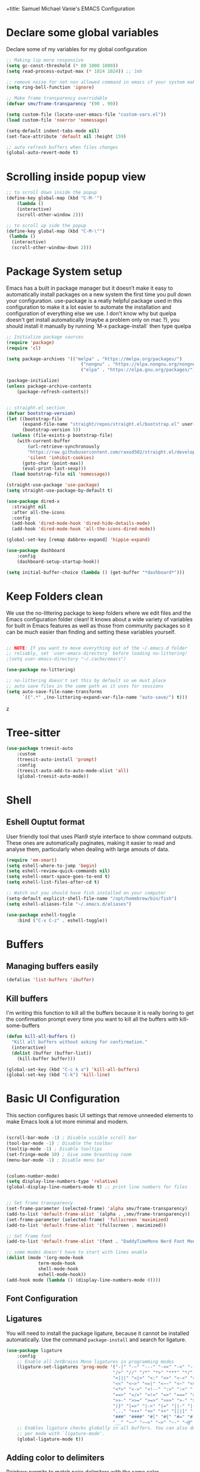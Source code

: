 +title: Samuel Michael Vanie's EMACS Configuration
#+PROPERTY: header-args:emacs-lisp :tangle ./init.el

* Declare some global variables

Declare some of my variables for my global configuration

#+BEGIN_SRC emacs-lisp
;; Making lsp more responsive
(setq gc-const-threshold (* 80 1000 1000))
(setq read-process-output-max (* 1024 1024)) ;; 1mb

;; remove noise for not non allowed command in emacs if your system make them
(setq ring-bell-function 'ignore)

;; Make frame transparency overridable
(defvar smv/frame-transparency '(90 . 90))

(setq custom-file (locate-user-emacs-file "custom-vars.el"))
(load custom-file 'noerror 'nomessage)

(setq-default indent-tabs-mode nil)
(set-face-attribute 'default nil :height 159)

;; auto refresh buffers when files changes
(global-auto-revert-mode t)

#+END_SRC


* Scrolling inside popup view

#+begin_src emacs-lisp
;; to scroll down inside the popup
(define-key global-map (kbd "C-M-'")
    (lambda ()
    (interactive)
    (scroll-other-window 2)))

;; to scroll up side the popup
(define-key global-map (kbd "C-M-\"")
 (lambda ()
  (interactive)
  (scroll-other-window-down 2)))

#+end_src

* Package System setup

Emacs has a built in package manager but it doesn’t make it easy to automatically install packages on a new system the first time you pull down your configuration. use-package is a really helpful package used in this configuration to make it a lot easier to automate the installation and configuration of everything else we use.
I don't know why but quelpa doesn't get install automatically (maybe a problem only on mac ?), you should install it manually by running `M-x package-install` then type quelpa

#+BEGIN_SRC emacs-lisp
;; Initialize package sources
(require 'package)
(require 'cl)

(setq package-archives '(("melpa" . "https://melpa.org/packages/")
                            ("nongnu" . "https://elpa.nongnu.org/nongnu/")
                            ("elpa" . "https://elpa.gnu.org/packages/")))

(package-initialize)
(unless package-archive-contents
    (package-refresh-contents))


;; straight.el section
(defvar bootstrap-version)
(let ((bootstrap-file
      (expand-file-name "straight/repos/straight.el/bootstrap.el" user-emacs-directory))
      (bootstrap-version 5))
  (unless (file-exists-p bootstrap-file)
    (with-current-buffer
        (url-retrieve-synchronously
        "https://raw.githubusercontent.com/raxod502/straight.el/develop/install.el"
        'silent 'inhibit-cookies)
      (goto-char (point-max))
      (eval-print-last-sexp)))
  (load bootstrap-file nil 'nomessage))

(straight-use-package 'use-package)
(setq straight-use-package-by-default t)

(use-package dired-x
  :straight nil
  :after all-the-icons
  :config
  (add-hook 'dired-mode-hook 'dired-hide-details-mode)
  (add-hook 'dired-mode-hook 'all-the-icons-dired-mode))

(global-set-key [remap dabbrev-expand] 'hippie-expand)

(use-package dashboard
    :config
    (dashboard-setup-startup-hook))

(setq initial-buffer-choice (lambda () (get-buffer "*dashboard*")))
#+END_SRC


* Keep Folders clean

We use the no-littering package to keep folders where we edit files and the Emacs configuration folder clean! It knows about a wide variety of variables for built in Emacs features as well as those from community packages so it can be much easier than finding and setting these variables yourself.

#+begin_src emacs-lisp

;; NOTE: If you want to move everything out of the ~/.emacs.d folder
;; reliably, set `user-emacs-directory` before loading no-littering!
;(setq user-emacs-directory "~/.cache/emacs")

(use-package no-littering)

;; no-littering doesn't set this by default so we must place
;; auto save files in the same path as it uses for sessions
(setq auto-save-file-name-transforms
      `((".*" ,(no-littering-expand-var-file-name "auto-save/") t)))

#+end_src
z

* Tree-sitter

#+begin_src emacs-lisp
(use-package treesit-auto
    :custom
    (treesit-auto-install 'prompt)
    :config
    (treesit-auto-add-to-auto-mode-alist 'all)
    (global-treesit-auto-mode))

#+end_src

* Shell
** Eshell Ouptut format

User friendly tool that uses Plan9 style interface to show command outputs. These ones are automatically paginates, making it easier to read and analyse them, particularly when dealing with large amouts of data.

#+begin_src emacs-lisp
(require 'em-smart)
(setq eshell-where-to-jump 'begin)
(setq eshell-review-quick-commands nil)
(setq eshell-smart-space-goes-to-end t)
(setq eshell-list-files-after-cd t)

;; Watch out you should have fish installed on your computer
(setq-default explicit-shell-file-name "/opt/homebrew/bin/fish")
(setq eshell-aliases-file "~/.emacs.d/aliases")

(use-package eshell-toggle
    :bind ("C-x C-z" . eshell-toggle))
#+end_src

* Buffers

** Managing buffers easily

#+begin_src emacs-lisp
(defalias 'list-buffers 'ibuffer)
#+end_src

** Kill buffers

I'm writing this function to kill all the buffers because it is really boring to get the confirmation prompt every time you want to kill all the buffers with kill-some-buffers

#+begin_src emacs-lisp
(defun kill-all-buffers ()
  "Kill all buffers without asking for confirmation."
  (interactive)
  (dolist (buffer (buffer-list))
    (kill-buffer buffer)))

(global-set-key (kbd "C-c k a") 'kill-all-buffers)
(global-set-key (kbd "C-k") 'kill-line)
#+end_src

* Basic UI Configuration

This section configures basic UI settings that remove unneeded elements to make Emacs look a lot more minimal and modern.

#+begin_src emacs-lisp

(scroll-bar-mode -1) ; Disable visible scroll bar
(tool-bar-mode -1) ; Disable the toolbar
(tooltip-mode -1) ; Disable tooltips
(set-fringe-mode 10) ; Give some breathing room
(menu-bar-mode -1) ; Disable menu bar


(column-number-mode)
(setq display-line-numbers-type 'relative)
(global-display-line-numbers-mode t) ;; print line numbers for files


;; Set frame transparency
(set-frame-parameter (selected-frame) 'alpha smv/frame-transparency)
(add-to-list 'default-frame-alist `(alpha . ,smv/frame-transparency))
(set-frame-parameter (selected-frame) 'fullscreen 'maximized)
(add-to-list 'default-frame-alist '(fullscreen . maximized))

;; Set frame font
(add-to-list 'default-frame-alist '(font . "DaddyTimeMono Nerd Font Mono"))

;; some modes doesn't have to start with lines enable
(dolist (mode '(org-mode-hook
            term-mode-hook
            shell-mode-hook
            eshell-mode-hook))
(add-hook mode (lambda () (display-line-numbers-mode 0))))

#+end_src

** Font Configuration

** Ligatures

You will need to install the package ligature, because it cannot be installed automatically. Use the command ~package-install~ and search for ligature.

#+begin_src emacs-lisp
(use-package ligature
    :config
    ;; Enable all JetBrains Mono ligatures in programming modes
    (ligature-set-ligatures 'prog-mode '("-|" "-~" "---" "-<<" "-<" "--" "->" "->>" "-->" "///" "/=" "/=="
                                        "/>" "//" "/*" "*>" "***" "*/" "<-" "<<-" "<=>" "<=" "<|" "<||"
                                        "<|||" "<|>" "<:" "<>" "<-<" "<<<" "<==" "<<=" "<=<" "<==>" "<-|"
                                        "<<" "<~>" "<=|" "<~~" "<~" "<$>" "<$" "<+>" "<+" "</>" "</" "<*"
                                        "<*>" "<->" "<!--" ":>" ":<" ":::" "::" ":?" ":?>" ":=" "::=" "=>>"
                                        "==>" "=/=" "=!=" "=>" "===" "=:=" "==" "!==" "!!" "!=" ">]" ">:"
                                        ">>-" ">>=" ">=>" ">>>" ">-" ">=" "&&&" "&&" "|||>" "||>" "|>" "|]"
                                        "|}" "|=>" "|->" "|=" "||-" "|-" "||=" "||" ".." ".?" ".=" ".-" "..<"
                                        "..." "+++" "+>" "++" "[||]" "[<" "[|" "{|" "??" "?." "?=" "?:" "##"
                                        "###" "####" "#[" "#{" "#=" "#!" "#:" "#_(" "#_" "#?" "#(" ";;" "_|_"
                                        "__" "~~" "~~>" "~>" "~-" "~@" "$>" "^=" "]#"))
    ;; Enables ligature checks globally in all buffers. You can also do it
    ;; per mode with `ligature-mode'.
    (global-ligature-mode t))
#+end_src

** Adding color to delimiters

Rainbow permits to match pairs delimiters with the same color.

#+begin_src emacs-lisp
(use-package rainbow-delimiters
	     :hook (prog-mode . rainbow-delimiters-mode))
#+end_src


* Terminal

** Eshell

#+begin_src emacs-lisp
(require 'ansi-color)
(require 'eshell)
(defun eshell-handle-ansi-color ()
  (ansi-color-apply-on-region eshell-last-output-start
                              eshell-last-output-end))
(add-to-list 'eshell-output-filter-functions 'eshell-handle-ansi-color)
#+end_src

** vterm

Vterm is a better terminal emulator that will permit good rendering of all terminal commands

#+begin_src emacs-lisp
(use-package vterm)

(use-package multi-vterm
       :after vterm 
       :ensure t
       :config
       (define-key vterm-mode-map [return]                      #'vterm-send-return)
       (global-set-key (kbd "C-x C-y") 'multi-vterm))

#+end_src


* Keybindings Configuration

** hydra and general

#+begin_src emacs-lisp
(global-set-key (kbd "<escape>") 'keyboard-escape-quit)

(use-package general ;; for setting keybindings
    :config
    (general-create-definer smv/leader-keys
        :keymaps '(normal visual emacs)
        :prefix "SPC"
        :global-prefix "SPC")

    (smv/leader-keys
        "t" '(:ignore t :which-key "toggles")
        "tt" '(counsel-load-theme :which-key "choose theme")))
    
(use-package hydra) ;; hydra permit to repeat a command easily without repeating the keybindings multiple
#+end_src


** Xah-fly keys

Xah-fly keys is an insane modal editing tools exclusively reserve to emacs users.

#+begin_src emacs-lisp
  (use-package xah-fly-keys
    :config
    (xah-fly-keys t)
    (xah-fly-keys-set-layout "colemak")
    (setq xah-fly-use-control-key nil)
    (setq xah-fly-use-meta-key nil)
    (define-key xah-fly-command-map (kbd "k") 'swiper)
    (define-key xah-fly-command-map (kbd "SPC b") 'copilot-complete))
#+end_src

* UI Configuration

** Color Theme

[[https://github.com/hlissner/emacs-doom-themes][doom-themes]] and ef  are a set of themes that support various emacs modes. It also has support for doom-modeline that I use as my mode line.
Counsel can permit quickly switch between these themes, hit ~M-x counsel-load-theme~

#+begin_src emacs-lisp
(use-package doom-themes)
(use-package ef-themes
    :config
    (load-theme 'manoj-dark t))
#+end_src

** Better Mode line

[[https://github.com/seagle0128/doom-modeline][doom-modeline]] is a very attractive and rich mode line configuration for emacs. I use nerd-icons packages to add to it some cool icons.
You will have to install the icons on your machine before to get the full functionnalities : ~M-x all-the-icons-install-fonts~ and ~M-x nerd-icons-install~.

#+begin_src emacs-lisp
  (use-package all-the-icons
      :if (display-graphic-p))

  (use-package all-the-icons-ivy
    :after all-the-icons)

  (use-package all-the-icons-dired
    :after all-the-icons)

  (use-package nerd-icons)
#+end_src

** Which Key

[[https://github.com/justbur/emacs-which-key][which-key]]  is a useful UI panel that appears when you start pressing any key binding in Emacs to offer you all possible completions for the prefix. For example, if you press C-c (hold control and press the letter c), a panel will appear at the bottom of the frame displaying all of the bindings under that prefix and which command they run. This is very useful for learning the possible key bindings in the mode of your current buffer.

#+begin_src emacs-lisp
(use-package which-key ;; print next keybindings
	     :init (which-key-mode) ;; happens before the package is loaded
	     :diminish which-key-mode
	     :config ;; only runs after the mode is loaded
	     (setq which-key-idle-delay 0.3))
#+end_src

** Ivy and Counsel

[[https://oremacs.com/swiper/][Ivy]]  is an excellent completion framework for Emacs. It provides a minimal yet powerful selection menu that appears when you open files, switch buffers, and for many other tasks in Emacs. Counsel is a customized set of commands to replace `find-file` with `counsel-find-file`, etc which provide useful commands for each of the default completion commands.

[[https://github.com/Yevgnen/ivy-rich][ivy-rich]]  adds extra columns to a few of the Counsel commands to provide more information about each item.

#+begin_src emacs-lisp

(use-package ivy
  :diminish
  :bind (("C-s" . swiper)
          :map ivy-minibuffer-map
          ("TAB" . ivy-alt-done)
          ("C-l" . ivy-alt-done)
          ("C-j" . ivy-next-line)
          ("C-k" . ivy-previous-line)
          :map ivy-switch-buffer-map
          ("C-k" . ivy-previous-line)
          ("C-l" . ivy-done)
          ("C-d" . ivy-switch-buffer-kill)
          :map ivy-reverse-i-search-map
          ("C-k" . ivy-previous-line)
          ("C-d" . ivy-reverse-i-search-kill))
  :config
  (ivy-mode 1))

(use-package ivy-rich
  :after (ivy counsel)
  :init
  (ivy-rich-mode 1))

(use-package counsel
  :bind (("C-M-j" . 'counsel-switch-buffer)
          :map minibuffer-local-map
          ("C-r" . 'counsel-minibuffer-history))
  :custom
  (counsel-linux-app-format-function #'counsel-linux-app-format-function-name-only)
  :config
  (counsel-mode 1))
#+end_src

*** Improved Candidate Sorting with prescient.el

[[https://github.com/radian-software/prescient.el][prescient.el]] provides some helpful behavior for sorting Ivy completion candidates based on how recently or frequently you select them. This can be especially helpful when using M-x to run commands that you don’t have bound to a key but still need to access occasionally.

#+begin_src emacs-lisp

(use-package ivy-prescient
  :after counsel
  :custom
  (ivy-prescient-enable-filtering nil)
  :config
  ;; Uncomment the following line to have sorting remembered across sessions!
  ;(prescient-persist-mode 1)
  (ivy-prescient-mode 1))

#+end_src

** Helpful Help Commands

[[https://github.com/Wilfred/helpful][Helpful]] adds a lot of very helpful (get it?) information to Emacs’ describe- command buffers. For example, if you use describe-function, you will not only get the documentation about the function, you will also see the source code of the function and where it gets used in other places in the Emacs configuration. It is very useful for figuring out how things work in Emacs.

#+begin_src emacs-lisp

(use-package helpful
  :commands (helpful-callable helpful-variable helpful-command helpful-key)
  :custom
  (counsel-describe-function-function #'helpful-callable)
  (counsel-describe-variable-function #'helpful-variable)
  :bind
  ([remap describe-function] . counsel-describe-function)
  ([remap describe-command] . helpful-command)
  ([remap describe-variable] . counsel-describe-variable)
  ([remap describe-key] . helpful-key))

#+end_src


** Text Scaling

I use hydra to build a trasient that will permit me to quickly adjust the scale of my text. I boud it to `C-s t s`, and once activated, j and k to increase and decrease the text size.

#+begin_src emacs-lisp

(defhydra hydra-text-scale (:timeout 3)
  "scalte text"
  ("j" text-scale-increase "in")
  ("k" text-scale-decrease "out")
  ("f" nil "finished" :exit t))

(smv/leader-keys ;; use general to set a keybinding to quickly change text size
  "ts" '(hydra-text-scale/body :which-key "scale text"))
#+end_src


* Org Mode

[[https://orgmode.org/][OrgMode]] is a rich document editor, project planner, task and time tracker, blogging engine, and literate coding utility all wrapped up in one package.


** Setting env for pdf export

#+begin_src emacs-lisp
(setenv "PATH" (concat (getenv "PATH") ":/Library/TeX/texbin"))
#+end_src


** Better Font Faces

I create a function called `smv/org-font-setup` to configure various text faces for tweaking org-mode. I have fixed font for code source, table, ... and variable font (Roboto Condensed light for text).

#+begin_src emacs-lisp

(defun smv/org-font-setup ()
    (font-lock-add-keywords 'org-mode ;; Change the list icon style from "-" to "."
                            '(("^ *\\([-]\\) "
                            (0 (prog1 () (compose-region (match-beginning 1) (match-end 1) "•"))))))
    (font-lock-add-keywords 'org-mode
                            '(("^ *\\([+]\\) "
                            (0 (prog1 () (compose-region (match-beginning 1) (match-end 1) "◦"))))))

    ;; configuration of heading levels size
    (dolist (face '((org-level-1 . 1.2)
                        (org-level-2 . 1.1)
                        (org-level-3 . 1.05)
                        (org-level-4 . 1.0)
                        (org-level-5 . 1.0)
                        (org-level-6 . 1.0)
                        (org-level-7 . 1.0)
                        (org-level-8 . 1.0)))
        (set-face-attribute (car face) nil :font "Chalkboard" :weight 'regular :height (cdr face)))
        ;; Ensure that anything that should be fixed-pitch in Org files appears that way
        (set-face-attribute 'org-block nil    :inherit 'fixed-pitch)
        (set-face-attribute 'org-table nil    :inherit 'fixed-pitch)
        (set-face-attribute 'org-formula nil  :inherit 'fixed-pitch)
        (set-face-attribute 'org-code nil     :inherit '(shadow fixed-pitch))
        (set-face-attribute 'org-table nil    :inherit '(shadow fixed-pitch))
        (set-face-attribute 'org-verbatim nil :inherit '(shadow fixed-pitch))
        (set-face-attribute 'org-special-keyword nil :inherit '(font-lock-comment-face fixed-pitch))
        (set-face-attribute 'org-meta-line nil :inherit '(font-lock-comment-face fixed-pitch))
        (set-face-attribute 'org-checkbox nil  :inherit 'fixed-pitch)
        (set-face-attribute 'line-number nil :inherit 'fixed-pitch)
        (set-face-attribute 'line-number-current-line nil :inherit 'fixed-pitch))

#+end_src


** Basic Config

This section contains the basic configuration for org-mode plus the configuration for Org agendas and capture templates

#+begin_src emacs-lisp

    (defun smv/org-mode-setup()
        (org-indent-mode)
        (variable-pitch-mode 1)
        (auto-fill-mode 0)
        (visual-line-mode 1)
        (smv/org-font-setup))


    (use-package org ;; org-mode, permit to take notes and other interesting stuff with a specific file extension
        :straight org-contrib
        :hook (org-mode . smv/org-mode-setup)
        :config
        (setq org-ellipsis " ▼:")
        (setq org-agenda-start-with-log-mode t)
        (setq org-log-done 'time)
        (setq org-log-into-drawer t)

        (setq org-agenda-files
                '("~/.org/todo.org"
                "~/.org/projects.org"))

        (setq org-todo-keywords
                '((sequence "TODO(t)" "NEXT(n)" "|" "DONE(d!)")
                (sequence "BACKLOG(b)" "PLAN(p)" "READY(r)" "ACTIVE(a)" "REVIEW(v)" "WAIT(w@/!)" "HOLD(h)" "|" "COMPLETED(c)" "CANC(k@)")))

        ;; easily move task to another header
        (setq org-refile-targets
                '(("archive.org" :maxlevel . 1)
                ("todo.org" :maxlevel . 1)
                ("projects.org" :maxlevel . 1)))

        ;; Save Org buffers after refiling!
        (advice-add 'org-refile :after 'org-save-all-org-buffers)

        (setq org-tag-alist
            '((:startgroup)
                ; Put mutually exclusive tags here
                (:endgroup)
                ("@school" . ?s)
                ("personal" . ?p)
                ("note" . ?n)
                ("idea" . ?i)))

        (setq org-agenda-custom-commands
            '(("d" "Dashboard"
            ((agenda "" ((org-deadline-warning-days 7)))
            (todo "TODO"
                ((org-agenda-overriding-header "All tasks")))))

            ("n" "Next Tasks"
            ((todo "NEXT"
                ((org-agenda-overriding-header "Next Tasks")))))

            ("st" "School Todos" tags-todo "+@school/TODO")
            ("sp" "School Projects" tags-todo "+@school/ACTIVE")
            
            ("pt" "Personal Todos" tags-todo "+personal/TODO")
            ("pl" "Personal Projects" tags-todo "+personal/ACTIVE")
            
            ;; Low-effort next actions
            ("e" tags-todo "+TODO=\"NEXT\"+Effort<15&+Effort>0"
            ((org-agenda-overriding-header "Low Effort Tasks")
            (org-agenda-max-todos 20)
            (org-agenda-files org-agenda-files)))))

        (setq org-capture-templates ;; quickly add todos entries without going into the file
            `(("t" "Tasks")
            ("tt" "Task" entry (file+olp "~/.org/todo.org" "Tasks")
                    "* TODO %?\n  %U\n  %a\n  %i" :empty-lines 1)))


        (smv/org-font-setup)
        (global-set-key (kbd "C-c a") 'org-agenda)
        (global-set-key (kbd "M-i") 'org-insert-item))

#+end_src


** Auto rendering latex section

#+begin_src emacs-lisp
(use-package org-fragtog
    :hook (org-mode-hook . org-fragtog-mode))
#+end_src

** Presentation

#+begin_src emacs-lisp
(use-package ox-reveal)
(setq Org-Reveal-root "~/.config/emacs/reveal-js")
#+end_src


** Nicer Heading

[[https://github.com/sabof/org-bullets][org-bullets]] permits to change the icon used for the different headings in org-mode.

I use also `org-num` to add numbers in front of my different headlines.

#+begin_src emacs-lisp

(use-package org-bullets ;; change the bullets in my org mode files
    :after org
    :hook (org-mode . org-bullets-mode)
    :custom
    (org-bullets-bullet-list '("◉" "☯" "○" "☯" "✸" "☯" "✿" "☯" "✜" "☯" "◆" "☯" "▶")))

;; Outline numbering for org mode
(use-package org-num
    :straight nil
    :load-path "lisp/"
    :after org
    :hook (org-mode . org-num-mode))
#+end_src


** Center buffers

To center buffers I use the [[https://github.com/rnkn/olivetti][olivetti]] minor-mode. It is more easy and pratical and doesn't only serve in org-mode.

#+begin_src emacs-lisp
;; use to stretch the page on the center to be able to focus on document writing
(use-package olivetti
    :hook (org-mode . olivetti-mode))
#+end_src


** Configure Babel Languages

To execute or export code in org-mode code blocks, you’ll need to set up org-babel-load-languages for each language you’d like to use. [[https://orgmode.org/worg/org-contrib/babel/languages.html][This page]] documents all of the languages that you can use with org-babel.

#+begin_src emacs-lisp
(with-eval-after-load 'org
  (org-babel-do-load-languages
      'org-babel-load-languages
      '((emacs-lisp . t)
      (python . t)))

  (push '("conf-unix" . conf-unix) org-src-lang-modes))
#+end_src


** Structure Templates

Org mode's [[https://orgmode.org/manual/Structure-Templates.html][structure template]] feature enables you to quickly insert code blocks into your Org files in combination with `org-tempo` by typing `<` followed by the template name like `el` or `py` and then press `TAB`. For example, to insert an empy `emacs-lisp` block below, you can type `<el` and press `TAB` to expand into such a block.

#+begin_src emacs-lisp
(with-eval-after-load 'org
;; This is needed as of Org 9.2
(require 'org-tempo)

(add-to-list 'org-structure-template-alist '("sh" . "src shell"))
(add-to-list 'org-structure-template-alist '("el" . "src emacs-lisp"))
(add-to-list 'org-structure-template-alist '("py" . "src python"))
(add-to-list 'org-structure-template-alist '("ru" . "src rust")))
#+end_src


** Auto-tangle Configuration files

This snippets adds a hook to `org-mode` buffers so that efs/org-babel-tangle-config gets executed each time such a buffer gets saved. This function checks to see if the file being saved is the Emacs.org file you’re looking at right now, and if so, automatically exports the configuration here to the associated output files. Tangle is use to export org mode files into the configuration init.el file.

#+begin_src emacs-lisp

;; Automatically tangle our Emacs.org config file when we save it
(defun smv/org-babel-tangle-config ()
  (when (string-equal (buffer-file-name)
                      (expand-file-name "~/.config/emacs/emacs.org"))
    ;; Dynamic scoping to the rescue
    (let ((org-confirm-babel-evaluate nil))
      (org-babel-tangle))))

(add-hook 'org-mode-hook (lambda () (add-hook 'after-save-hook #'smv/org-babel-tangle-config)))

#+end_src



* Development

** Undo tree

Some day undo tree saved my self from losing my progress. It shows the changes history as a tree that you can freely explore

#+begin_src emacs-lisp
(use-package undo-tree
  :config
  (global-undo-tree-mode))
#+end_src

** Commenting Code

To help me comment code region quickly I set up this keyboard shortcut. The function used is a native emacs function.

#+begin_src emacs-lisp
(global-set-key (kbd "C-M-;") 'comment-region)
#+end_src


** Search project wide

Wgrep will permit to make grep buffers editable so that you can just modify the occurences of what you're looking for.
I use the built-in rgrep to do my search and replace so I'm binding it to =C-c r= .
#+begin_src emacs-lisp
(use-package wgrep)
(global-set-key (kbd "C-c r") 'rgrep)
#+end_src


** Direnv

direnv permit to load environment on fly. You will need to have a .envrc file, you could generate it with =lorri init= command or you can create one with the =use flake= command in it if you're using flakes.

To use this plugin you must install direnv using :  =nix-env -i direnv=. You can also install lorri the same way.

You could go to the lorri's website to grab some info [[https://github.com/nix-community/lorri][lorri website]]

#+begin_src emacs-lisp
(use-package direnv
  :config
  (direnv-mode))
#+end_src


** Languages

*** IDE Features with eglot-mode

Language server configuration for programming part.
eglot is installed by default so just chill and be happy with it.
I use some useful lsp packages with downloaded languages server for my programming journey.


**** Flymake

Flymake is the built-in inline diagnostic tool used by eglot.

#+begin_src emacs-lisp
  (use-package flymake
    :bind
    ("M-g f l" . flymake-show-project-diagnostics))

  (global-set-key (kbd "M-g e a") 'eglot-code-actions)
#+end_src


**** markdown-mode

I use this to make the eglot documentation more pretty

#+begin_src emacs-lisp
(use-package markdown-mode)
#+end_src


**** yasnippet

Useful snippets for quick programming

#+begin_src emacs-lisp
  (use-package yasnippet
      :config (yas-global-mode))

  (use-package auto-yasnippet
    :bind
    ("C-c C-y w" . aya-create)
    ("C-c C-y TA". aya-expand)
    ("C-c C-y SP". aya-expand-from-history)
    ("C-c C-y d" . aya-delete-from-history)
    ("C-c C-y c" . aya-clear-history)
    ("C-c C-y n" . aya-next-in-history)
    ("C-c C-y p" . aya-previous-in-history)
    ("C-c C-y s" . aya-persist-snippet)
    ("C-c C-y o" . aya-open-line))

#+end_src


*** Yaml-mode

Mode for yaml configuration files editing.

#+begin_src emacs-lisp
(use-package yaml-mode
:mode (("\\.yml\\'" . yaml-mode)
            ("\\.yaml\\'" . yaml-mode)
            ))
#+end_src



*** Nix mode

You know about nix ? This package manager... This mode permit to write file in the nix programming language.

#+begin_src emacs-lisp
  (use-package nix-ts-mode
    :mode ("\\.nix\\'" . nix-ts-mode))
#+end_src


*** Web Programming

**** Emmet-mode

Emmet mode allors you to easily expand html and css abbreviations for instance if I type "p" then press control and j I get <p></p>. You can also use things like ~".container>section>(h1+p)"~.

#+begin_src emacs-lisp
(use-package emmet-mode)
#+end_src

**** Web-mode

The useful web mode for programming.

#+begin_src emacs-lisp

(defun smv/web-mode-hook ()
"Hooks for Web mode."
(setq web-mode-markup-indent-offset 2)
(setq web-mode-css-indent-offset 2)
(setq web-mode-code-indent-offset 2)
(setq web-mode-enable-current-column-highlight t)
(setq web-mode-enable-current-element-highlight t)
(set (make-local-variable 'company-backends) '(company-css company-web-html company-yasnippet company-files))
)

(use-package web-mode
    :mode (("\\.html?\\'" . web-mode)
            ("\\.css?\\'" . web-mode)
            )
    :hook
    (web-mode . smv/web-mode-hook)
    (web-mode . emmet-mode)
    (web-mode . prettier-mode)
)

(add-hook 'web-mode-before-auto-complete-hooks
    '(lambda ()
    (let ((web-mode-cur-language
            (web-mode-language-at-pos)))
                (if (string= web-mode-cur-language "php")
            (yas-activate-extra-mode 'php-mode)
        (yas-deactivate-extra-mode 'php-mode))
                (if (string= web-mode-cur-language "css")
            (setq emmet-use-css-transform t)
        (setq emmet-use-css-transform nil)))))

#+end_src


**** JSX support

#+begin_src emacs-lisp
(use-package rjsx-mode
  :mode (("\\.js\\'" . rjsx-mode)
            ("\\.ts\\'" . rjsx-mode))
  :hook
  (rjsx-mode . emmet-mode)
  (rjsx-mode . prettier-mode))
#+end_src

**** prettier

Prettier automatically formats the code for you. I hate when it's in other modes but in web mode it's quite useful.

#+begin_src emacs-lisp
(use-package prettier)
#+end_src

*** TypeScript

You will need to install typescript-language-server with `npm install -g typescript-language-server typescript` .

#+begin_src emacs-lisp

(use-package typescript-mode
    :mode "\\.ts\\'"
    :config
    (setq typescript-indent-level 2))
#+end_src

*** PHP

Installing PHP

#+begin_src emacs-lisp
(use-package php-mode
:hook (php-mode . eglot-ensure)
:mode "\\.php\\'")
#+end_src


*** JAVA

You would have to set the path to JDTserver

#+begin_src emacs-lisp
(use-package eglot-java
    :after eglot)
#+end_src

*** R

#+begin_src emacs-lisp
;;(use-package ess)
#+end_src

*** RUST

#+begin_src emacs-lisp
(use-package rust-mode)

(use-package rust-ts-mode
  :hook (rust-ts-mode . eglot-ensure)
  :mode "\\.rs\\'"
  :bind-keymap
  ("C-c c" . rust-mode-map))

#+end_src

*** DART & FLUTTER

#+begin_src emacs-lisp
(use-package flutter)

(use-package dart-mode
    :hook (dart-mode . eglot-ensure)
    :mode "\\.dart\\'")
#+end_src


** Debugger configuration

#+begin_src emacs-lisp
(use-package dape)
#+end_src

** Company Mode

Company Mode provides a nicer in-buffer completion interface than completion-at-point which is more reminiscent of what you would expect from an IDE. We add a simple configuration to make the keybindings a little more useful (TAB now completes the selection and initiates completion at the current location if needed).

#+begin_src emacs-lisp
(use-package company
    :after eglot-mode
    :bind
    (:map company-mode
        ("M-o" . company-manual-begin))
    :hook (eglot-mode . company-mode)
    :custom
    (company-minimum-prefix-length 1)
    (company-idle-delay 0.0))

(use-package company-box
    :hook
    (company-mode . company-box-mode))

(use-package company-tabnine
    :config
    (add-to-list 'company-backends #'company-tabnine t))
#+end_src


** Docker Mode

Quickly manages [[https://github.com/Silex/docker.el][docker]] container directly inside emacs.

#+begin_src emacs-lisp
(use-package docker
    :bind ("C-c d" . docker))

(use-package dockerfile-mode)
#+end_src


** Github Copilot

Using github copilot has my pair programming assistant to finish my tasks more quickly.
Uncomment the commented parts only when you will finish installing copilot.

#+begin_src emacs-lisp
(defun rk/copilot-complete-or-accept ()
    "Command that either triggers a completion or accepts one if one
is available. Useful if you tend to hammer your keys like I do."
    (interactive)
    (if (copilot--overlay-visible)
        (progn
        (copilot-accept-completion)
        (open-line 1)
        )
    (copilot-complete)))

(defun rk/copilot-quit ()
"Run `copilot-clear-overlay' or `keyboard-quit'. If copilot is
cleared, make sure the overlay doesn't come back too soon."
(interactive)
(condition-case err
    (when copilot--overlay
        (lexical-let ((pre-copilot-disable-predicates copilot-disable-predicates))
        (setq copilot-disable-predicates (list (lambda () t)))
        (copilot-clear-overlay)
        (run-with-idle-timer
            1.0
            nil
            (lambda ()
            (setq copilot-disable-predicates pre-copilot-disable-predicates)))))
    (error handler)))

(defun rk/no-copilot-mode ()
"Helper for `rk/no-copilot-modes'."
(copilot-mode -1))

(defvar rk/no-copilot-modes '(shell-mode
                                inferior-python-mode
                                eshell-mode
                                term-mode
                                vterm-mode
                                comint-mode
                                compilation-mode
                                debugger-mode
                                dired-mode-hook
                                compilation-mode-hook
                                flutter-mode-hook
                                minibuffer-mode-hook)
    "Modes in which copilot is inconvenient.")

(defvar rk/copilot-manual-mode nil
    "When `t' will only show completions when manually triggered, e.g. via M-C-<return>.")

(defvar rk/copilot-enable-for-org nil
    "Should copilot be enabled for org-mode buffers?")


(defun rk/copilot-enable-predicate ()
    ""
    (and
    (eq (get-buffer-window) (selected-window))))

(defun rk/copilot-disable-predicate ()
    "When copilot should not automatically show completions."
    (or rk/copilot-manual-mode
        (member major-mode rk/no-copilot-modes)
        (and (not rk/copilot-enable-for-org) (eq major-mode 'org-mode))
        (company--active-p)))

(defun rk/copilot-change-activation ()
    "Switch between three activation modes:
    - automatic: copilot will automatically overlay completions
    - manual: you need to press a key (C-M-<return>) to trigger completions
    - off: copilot is completely disabled."
    (interactive)
    (if (and copilot-mode rk/copilot-manual-mode)
        (progn
        (message "deactivating copilot")
        (global-copilot-mode -1)
        (setq rk/copilot-manual-mode nil))
    (if copilot-mode
        (progn
            (message "activating copilot manual mode")
            (setq rk/copilot-manual-mode t))
        (message "activating copilot mode")
        (global-copilot-mode))))


(straight-use-package '(copilot :host github
                            :repo "copilot-emacs/copilot.el"
                            :branch "main"
                            :files ("dist" "*.el")))

(require 'copilot)

(setq copilot-node-executable "/opt/homebrew/bin/node")

;; keybindings that are active when copilot shows completions
(define-key copilot-mode-map (kbd "C-M-<next>") #'copilot-next-completion)
(define-key copilot-mode-map (kbd "C-M-<prior>") #'copilot-previous-completion)
(define-key copilot-mode-map (kbd "C-M-<right>") #'copilot-accept-completion-by-word)
(define-key copilot-mode-map (kbd "C-M-<return>") #'copilot-accept-completion-by-line)

;;global keybindings
(define-key global-map (kbd "C-M-<down>") #'rk/copilot-complete-or-accept)
(define-key global-map (kbd "C-M-<escape>") #'rk/copilot-change-activation)

;;Do copilot-quit when pressing C-g
(advice-add 'keyboard-quit :before #'rk/copilot-quit)

;; ;; deactivate copilot for certain modes
(add-to-list 'copilot-enable-predicates #'rk/copilot-enable-predicate)
(add-to-list 'copilot-disable-predicates #'rk/copilot-disable-predicate)

#+end_src

** Gptel

Using chatgpt directly in emacs so that I will not be obliged to switch to the web browser when coding.

#+begin_src emacs-lisp
  ;; (defun smv/gptel-api-key ()
  ;;   "Retrieve my OpenAI API key from a secure location."
  ;;   (with-temp-buffer
  ;;     (insert-file-contents-literally "~/.open_api_key")
  ;;     (string-trim (buffer-string))))

  ;; (use-package gptel)
  ;; (setq gptel-api-key (smv/gptel-api-key))
#+end_src


** Youdotcom

This is my own package to make web search and chat directly inside emacs

#+begin_src emacs-lisp
(use-package youdotcom
    :bind
    ("C-c y" . youdotcom-enter)
    :config
    (setq youdotcom-rag-api-key ""))
#+end_src


** Magit

[[https://magit.vc/][Magit]] is a git interface for emacs. It's very handy and fun to use.

#+begin_src emacs-lisp
(use-package magit
    :commands magit-status
    :custom
    (magit-display-buffer-function #'magit-display-buffer-same-window-except-diff-v1))

#+end_src

